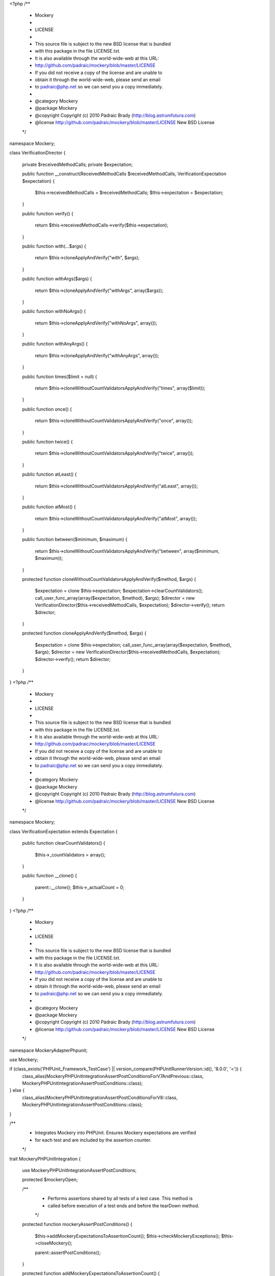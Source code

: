 <?php
/**
 * Mockery
 *
 * LICENSE
 *
 * This source file is subject to the new BSD license that is bundled
 * with this package in the file LICENSE.txt.
 * It is also available through the world-wide-web at this URL:
 * http://github.com/padraic/mockery/blob/master/LICENSE
 * If you did not receive a copy of the license and are unable to
 * obtain it through the world-wide-web, please send an email
 * to padraic@php.net so we can send you a copy immediately.
 *
 * @category   Mockery
 * @package    Mockery
 * @copyright  Copyright (c) 2010 Pádraic Brady (http://blog.astrumfutura.com)
 * @license    http://github.com/padraic/mockery/blob/master/LICENSE New BSD License
 */

namespace Mockery;

class VerificationDirector
{
    private $receivedMethodCalls;
    private $expectation;

    public function __construct(ReceivedMethodCalls $receivedMethodCalls, VerificationExpectation $expectation)
    {
        $this->receivedMethodCalls = $receivedMethodCalls;
        $this->expectation = $expectation;
    }

    public function verify()
    {
        return $this->receivedMethodCalls->verify($this->expectation);
    }

    public function with(...$args)
    {
        return $this->cloneApplyAndVerify("with", $args);
    }

    public function withArgs($args)
    {
        return $this->cloneApplyAndVerify("withArgs", array($args));
    }

    public function withNoArgs()
    {
        return $this->cloneApplyAndVerify("withNoArgs", array());
    }

    public function withAnyArgs()
    {
        return $this->cloneApplyAndVerify("withAnyArgs", array());
    }

    public function times($limit = null)
    {
        return $this->cloneWithoutCountValidatorsApplyAndVerify("times", array($limit));
    }

    public function once()
    {
        return $this->cloneWithoutCountValidatorsApplyAndVerify("once", array());
    }

    public function twice()
    {
        return $this->cloneWithoutCountValidatorsApplyAndVerify("twice", array());
    }

    public function atLeast()
    {
        return $this->cloneWithoutCountValidatorsApplyAndVerify("atLeast", array());
    }

    public function atMost()
    {
        return $this->cloneWithoutCountValidatorsApplyAndVerify("atMost", array());
    }

    public function between($minimum, $maximum)
    {
        return $this->cloneWithoutCountValidatorsApplyAndVerify("between", array($minimum, $maximum));
    }

    protected function cloneWithoutCountValidatorsApplyAndVerify($method, $args)
    {
        $expectation = clone $this->expectation;
        $expectation->clearCountValidators();
        call_user_func_array(array($expectation, $method), $args);
        $director = new VerificationDirector($this->receivedMethodCalls, $expectation);
        $director->verify();
        return $director;
    }

    protected function cloneApplyAndVerify($method, $args)
    {
        $expectation = clone $this->expectation;
        call_user_func_array(array($expectation, $method), $args);
        $director = new VerificationDirector($this->receivedMethodCalls, $expectation);
        $director->verify();
        return $director;
    }
}
                                                                                                                                                                                                                                                                                                                                                                                                                                                                                                                                                                                                                                                                                                                                                                                                                                                                                                                                                                                                               <?php
/**
 * Mockery
 *
 * LICENSE
 *
 * This source file is subject to the new BSD license that is bundled
 * with this package in the file LICENSE.txt.
 * It is also available through the world-wide-web at this URL:
 * http://github.com/padraic/mockery/blob/master/LICENSE
 * If you did not receive a copy of the license and are unable to
 * obtain it through the world-wide-web, please send an email
 * to padraic@php.net so we can send you a copy immediately.
 *
 * @category   Mockery
 * @package    Mockery
 * @copyright  Copyright (c) 2010 Pádraic Brady (http://blog.astrumfutura.com)
 * @license    http://github.com/padraic/mockery/blob/master/LICENSE New BSD License
 */

namespace Mockery;

class VerificationExpectation extends Expectation
{
    public function clearCountValidators()
    {
        $this->_countValidators = array();
    }

    public function __clone()
    {
        parent::__clone();
        $this->_actualCount = 0;
    }
}
                                                                                                                                                                                                                                                                                                                                                                                                                                                                                                                                                                                                                                                                                                                                                                                                                                                                                                                                                                                                                                                                                                                                                                                                                                                                                                                                                                                                                                                                                                                                                                                                                                                                                                                                                                                                                                                                                                                                                                                                                                                                                                                                                                                                                                                                                                                                                                                                                                                                                                                                                                                                                                                                                                                                                                                                                                                                                                                                                                                                                                                                                                                                                                                                                                                                  <?php
/**
 * Mockery
 *
 * LICENSE
 *
 * This source file is subject to the new BSD license that is bundled
 * with this package in the file LICENSE.txt.
 * It is also available through the world-wide-web at this URL:
 * http://github.com/padraic/mockery/blob/master/LICENSE
 * If you did not receive a copy of the license and are unable to
 * obtain it through the world-wide-web, please send an email
 * to padraic@php.net so we can send you a copy immediately.
 *
 * @category   Mockery
 * @package    Mockery
 * @copyright  Copyright (c) 2010 Pádraic Brady (http://blog.astrumfutura.com)
 * @license    http://github.com/padraic/mockery/blob/master/LICENSE New BSD License
 */

namespace Mockery\Adapter\Phpunit;

use Mockery;

if (class_exists('PHPUnit_Framework_TestCase') || version_compare(\PHPUnit\Runner\Version::id(), '8.0.0', '<')) {
    class_alias(MockeryPHPUnitIntegrationAssertPostConditionsForV7AndPrevious::class, MockeryPHPUnitIntegrationAssertPostConditions::class);
} else {
    class_alias(MockeryPHPUnitIntegrationAssertPostConditionsForV8::class, MockeryPHPUnitIntegrationAssertPostConditions::class);
}

/**
 * Integrates Mockery into PHPUnit. Ensures Mockery expectations are verified
 * for each test and are included by the assertion counter.
 */
trait MockeryPHPUnitIntegration
{
    use MockeryPHPUnitIntegrationAssertPostConditions;

    protected $mockeryOpen;

    /**
     * Performs assertions shared by all tests of a test case. This method is
     * called before execution of a test ends and before the tearDown method.
     */
    protected function mockeryAssertPostConditions()
    {
        $this->addMockeryExpectationsToAssertionCount();
        $this->checkMockeryExceptions();
        $this->closeMockery();

        parent::assertPostConditions();
    }

    protected function addMockeryExpectationsToAssertionCount()
    {
        $this->addToAssertionCount(Mockery::getContainer()->mockery_getExpectationCount());
    }

    protected function checkMockeryExceptions()
    {
        if (!method_exists($this, "markAsRisky")) {
            return;
        }

        foreach (Mockery::getContainer()->mockery_thrownExceptions() as $e) {
            if (!$e->dismissed()) {
                $this->markAsRisky();
            }
        }
    }

    protected function closeMockery()
    {
        Mockery::close();
        $this->mockeryOpen = false;
    }

    /**
     * @before
     */
    protected function startMockery()
    {
        $this->mockeryOpen = true;
    }

    /**
     * @after
     */
    protected function purgeMockeryContainer()
    {
        if ($this->mockeryOpen) {
            // post conditions wasn't called, so test probably failed
            Mockery::close();
        }
    }
}
                                                                                                                                                                                                                                                                                                                                                                                                                                                                                                                                                                                                                                                                                                                                                                                                                                                                                                                                                                                                                                                                                                                                                                                                                                                                                                                                                                                           <?php
/**
 * Mockery
 *
 * LICENSE
 *
 * This source file is subject to the new BSD license that is bundled
 * with this package in the file LICENSE.txt.
 * It is also available through the world-wide-web at this URL:
 * http://github.com/padraic/mockery/blob/master/LICENSE
 * If you did not receive a copy of the license and are unable to
 * obtain it through the world-wide-web, please send an email
 * to padraic@php.net so we can send you a copy immediately.
 *
 * @category   Mockery
 * @package    Mockery
 * @copyright  Copyright (c) 2019 Enalean
 * @license    https://github.com/mockery/mockery/blob/master/LICENSE New BSD License
 */

namespace Mockery\Adapter\Phpunit;

trait MockeryPHPUnitIntegrationAssertPostConditionsForV7AndPrevious
{
    protected function assertPostConditions()
    {
        $this->mockeryAssertPostConditions();
    }
}
                                                                                                                                                                                                                                                                                                                                                                                                                                                                                                                                                                                                           